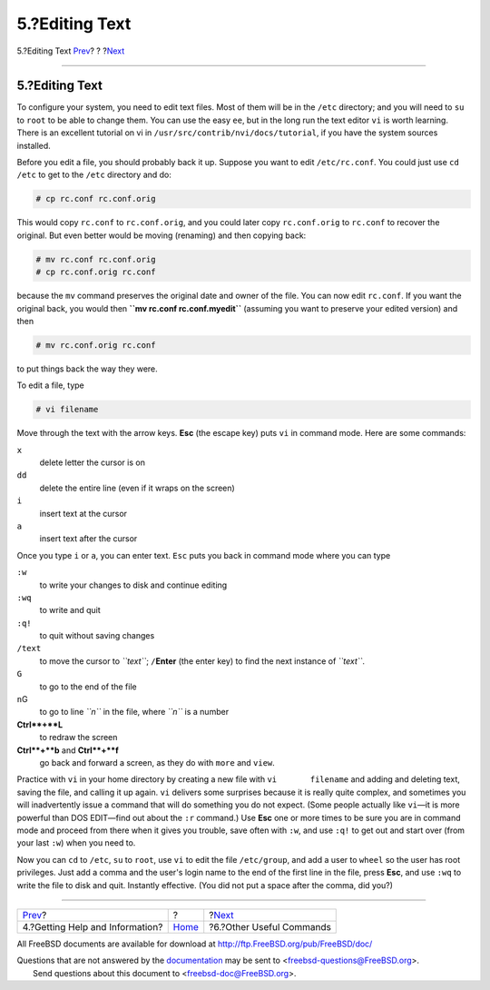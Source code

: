 ===============
5.?Editing Text
===============

.. raw:: html

   <div class="navheader">

5.?Editing Text
`Prev <getting-help.html>`__?
?
?\ `Next <other-useful-commands.html>`__

--------------

.. raw:: html

   </div>

.. raw:: html

   <div class="sect1">

.. raw:: html

   <div class="titlepage" xmlns="">

.. raw:: html

   <div>

.. raw:: html

   <div>

5.?Editing Text
---------------

.. raw:: html

   </div>

.. raw:: html

   </div>

.. raw:: html

   </div>

To configure your system, you need to edit text files. Most of them will
be in the ``/etc`` directory; and you will need to ``su`` to ``root`` to
be able to change them. You can use the easy ``ee``, but in the long run
the text editor ``vi`` is worth learning. There is an excellent tutorial
on vi in ``/usr/src/contrib/nvi/docs/tutorial``, if you have the system
sources installed.

Before you edit a file, you should probably back it up. Suppose you want
to edit ``/etc/rc.conf``. You could just use ``cd /etc`` to get to the
``/etc`` directory and do:

.. raw:: html

   <div class="informalexample">

.. code:: screen

    # cp rc.conf rc.conf.orig

.. raw:: html

   </div>

This would copy ``rc.conf`` to ``rc.conf.orig``, and you could later
copy ``rc.conf.orig`` to ``rc.conf`` to recover the original. But even
better would be moving (renaming) and then copying back:

.. raw:: html

   <div class="informalexample">

.. code:: screen

    # mv rc.conf rc.conf.orig
    # cp rc.conf.orig rc.conf

.. raw:: html

   </div>

because the ``mv`` command preserves the original date and owner of the
file. You can now edit ``rc.conf``. If you want the original back, you
would then **``mv rc.conf rc.conf.myedit``** (assuming you want to
preserve your edited version) and then

.. raw:: html

   <div class="informalexample">

.. code:: screen

    # mv rc.conf.orig rc.conf

.. raw:: html

   </div>

to put things back the way they were.

To edit a file, type

.. raw:: html

   <div class="informalexample">

.. code:: screen

    # vi filename

.. raw:: html

   </div>

Move through the text with the arrow keys. **Esc** (the escape key) puts
``vi`` in command mode. Here are some commands:

.. raw:: html

   <div class="variablelist">

``x``
    delete letter the cursor is on

``dd``
    delete the entire line (even if it wraps on the screen)

``i``
    insert text at the cursor

``a``
    insert text after the cursor

.. raw:: html

   </div>

Once you type ``i`` or ``a``, you can enter text. ``Esc`` puts you back
in command mode where you can type

.. raw:: html

   <div class="variablelist">

``:w``
    to write your changes to disk and continue editing

``:wq``
    to write and quit

``:q!``
    to quit without saving changes

``/text``
    to move the cursor to *``text``*; ``/``\ **Enter** (the enter key)
    to find the next instance of *``text``*.

``G``
    to go to the end of the file

``n``\ G
    to go to line *``n``* in the file, where *``n``* is a number

**Ctrl**+**L**
    to redraw the screen

**Ctrl**+**b** and **Ctrl**+**f**
    go back and forward a screen, as they do with ``more`` and ``view``.

.. raw:: html

   </div>

Practice with ``vi`` in your home directory by creating a new file with
``vi       filename`` and adding and deleting text, saving the file, and
calling it up again. ``vi`` delivers some surprises because it is really
quite complex, and sometimes you will inadvertently issue a command that
will do something you do not expect. (Some people actually like
``vi``—it is more powerful than DOS EDIT—find out about the ``:r``
command.) Use **Esc** one or more times to be sure you are in command
mode and proceed from there when it gives you trouble, save often with
``:w``, and use ``:q!`` to get out and start over (from your last
``:w``) when you need to.

Now you can ``cd`` to ``/etc``, ``su`` to ``root``, use ``vi`` to edit
the file ``/etc/group``, and add a user to ``wheel`` so the user has
root privileges. Just add a comma and the user's login name to the end
of the first line in the file, press **Esc**, and use ``:wq`` to write
the file to disk and quit. Instantly effective. (You did not put a space
after the comma, did you?)

.. raw:: html

   </div>

.. raw:: html

   <div class="navfooter">

--------------

+------------------------------------+-------------------------+--------------------------------------------+
| `Prev <getting-help.html>`__?      | ?                       | ?\ `Next <other-useful-commands.html>`__   |
+------------------------------------+-------------------------+--------------------------------------------+
| 4.?Getting Help and Information?   | `Home <index.html>`__   | ?6.?Other Useful Commands                  |
+------------------------------------+-------------------------+--------------------------------------------+

.. raw:: html

   </div>

All FreeBSD documents are available for download at
http://ftp.FreeBSD.org/pub/FreeBSD/doc/

| Questions that are not answered by the
  `documentation <http://www.FreeBSD.org/docs.html>`__ may be sent to
  <freebsd-questions@FreeBSD.org\ >.
|  Send questions about this document to <freebsd-doc@FreeBSD.org\ >.
